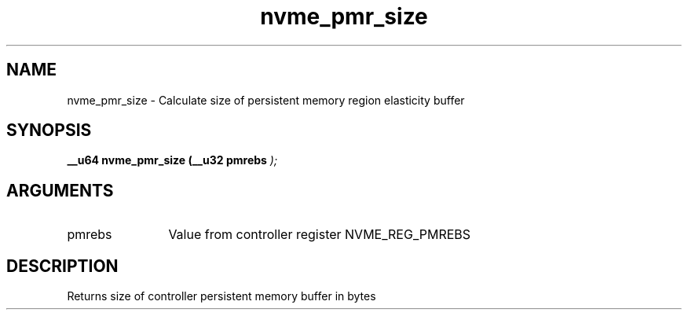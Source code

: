 .TH "nvme_pmr_size" 9 "nvme_pmr_size" "March 2022" "libnvme API manual" LINUX
.SH NAME
nvme_pmr_size \- Calculate size of persistent memory region elasticity buffer
.SH SYNOPSIS
.B "__u64" nvme_pmr_size
.BI "(__u32 pmrebs "  ");"
.SH ARGUMENTS
.IP "pmrebs" 12
Value from controller register NVME_REG_PMREBS
.SH "DESCRIPTION"
Returns size of controller persistent memory buffer in bytes
